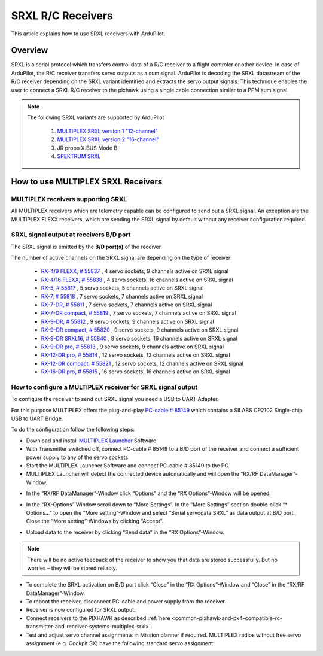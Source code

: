 .. _common-srxl-receivers:

==================
SRXL R/C Receivers
==================

This article explains how to use SRXL receivers with ArduPilot.

Overview
========
SRXL is a serial protocol which transfers control data of a R/C receiver to a flight controler or other device. In case of ArduPilot, the R/C receiver transfers servo outputs as a sum signal. ArduPilot is decoding the SRXL datastream of the R/C receiver depending on the SRXL variant identified and extracts the servo output signals. This technique enables the user to connect a SRXL R/C receiver to the pixhawk using a single cable connection similar to a PPM sum signal.

.. note::

   The following SRXL variants are supported by ArduPilot
   
     #. `MULTIPLEX SRXL version 1 "12-channel" <http://www.multiplex-rc.de/Downloads/Multiplex/Schnittstellenbeschreibungen/srxl-multiplex-v2.pdf>`__
     #. `MULTIPLEX SRXL version 2 "16-channel" <http://www.multiplex-rc.de/Downloads/Multiplex/Schnittstellenbeschreibungen/srxl-multiplex-v2.pdf>`__
     #. JR propo X.BUS Mode B
     #. `SPEKTRUM SRXL <http://www.spektrumrc.com/ProdInfo/Files/SPM4649T_Bi-Directional_SRXL_specifications.pdf>`__

.. _common-srxl-receivers-how-to-use-multiplex-srxl-receivers:

How to use **MULTIPLEX** SRXL Receivers
=======================================

MULTIPLEX receivers supporting SRXL
-----------------------------------

All MULTIPLEX receivers which are telemetry capable can be configured to send out a SRXL signal. An exception are the MULTIPLEX FLEXX receivers, which are sending the SRXL signal by default without any receiver configuration required.

SRXL signal output at receivers B/D port
----------------------------------------
The SRXL signal is emitted by the **B/D port(s)** of the receiver.

.. image:: ../../../images/Multiplex_Receiver_B_D_Port.jpg
    :target: ../_images/Multiplex_Receiver_B_D_Port.jpg

The number of active channels on the SRXL signal are depending on the type of receiver:

   - `RX-4/9 FLEXX, # 55837 <http://www.multiplex-rc.de/Downloads/Multiplex/Bedienungsanleitungen/55837-bedienungsanleitung-empfaenger-rx-4-9-flexx--de-en-fr-it-es.pdf>`__ , 4 servo sockets, 9 channels active on SRXL signal
   - `RX-4/16 FLEXX, # 55838 <http://www.multiplex-rc.de/Downloads/Multiplex/Bedienungsanleitungen/55838-bedienungsanleitung-empfaenger-rx-4-16-flexx--de-en-fr-it-es.pdf>`__ , 4 servo sockets, 16 channels active on SRXL signal
   - `RX-5, # 55817 <http://www.multiplex-rc.de/Downloads/Multiplex/Bedienungsanleitungen/55817-bedienungsanleitung-empfaenger-rx-5--de-en-fr-it-es.pdf>`__ , 5 servo sockets, 5 channels active on SRXL signal
   - `RX-7, # 55818 <http://www.multiplex-rc.de/Downloads/Multiplex/Bedienungsanleitungen/55818-bedienungsanleitung-empfaenger-rx-7--de-en-fr-it-es.pdf>`__ , 7 servo sockets, 7 channels active on SRXL signal
   - `RX-7-DR, # 55811 <http://www.multiplex-rc.de/Downloads/Multiplex/Bedienungsanleitungen/55811-bedienungsanleitung-empfaenger-rx-7-dr--de-en-fr-it-es.pdf>`__ , 7 servo sockets, 7 channels active on SRXL signal
   - `RX-7-DR compact, # 55819 <http://www.multiplex-rc.de/Downloads/Multiplex/Bedienungsanleitungen/55819-bedienungsanleitung-empfaenger-rx-7-dr-compact--de-en-fr-it-es.pdf>`__ , 7 servo sockets, 7 channels active on SRXL signal
   - `RX-9-DR, # 55812 <http://www.multiplex-rc.de/Downloads/Multiplex/Bedienungsanleitungen/55812-bedienungsanleitung-empfaenger-rx-9-dr--de-en-fr-it-es.pdf>`__ , 9 servo sockets, 9 channels active on SRXL signal
   - `RX-9-DR compact, # 55820 <http://www.multiplex-rc.de/Downloads/Multiplex/Bedienungsanleitungen/55820-bedienungsanleitung-empfaenger-rx-7-dr-compact--de-en-fr-it-es.pdf>`__ , 9 servo sockets, 9 channels active on SRXL signal
   - `RX-9-DR SRXL16, # 55840 <http://www.multiplex-rc.de/Downloads/Multiplex/Bedienungsanleitungen/55840-bedienungsanleitung-rx-9-dr-srxl-16--de-en-fr.pdf>`__ , 9 servo sockets, 16 channels active on SRXL signal
   - `RX-9-DR pro, # 55813 <http://www.multiplex-rc.de/Downloads/Multiplex/Bedienungsanleitungen/55813-bedienungsanleitung-empfaenger-rx-9-dr-pro--de-en-fr-it-es.pdf>`__ , 9 servo sockets, 9 channels active on SRXL signal
   - `RX-12-DR pro, # 55814 <http://www.multiplex-rc.de/Downloads/Multiplex/Bedienungsanleitungen/55814-bedienungsanleitung-empfaenger-rx-12-dr-pro--de-en-fr-it-es.pdf>`__ , 12 servo sockets, 12 channels active on SRXL signal
   - `RX-12-DR compact, # 55821 <http://www.multiplex-rc.de/Downloads/Multiplex/Bedienungsanleitungen/55821-bedienungsanleitung-empfaenger-rx-7-dr-compact--de-en-fr-it-es.pdf>`__ , 12 servo sockets, 12 channels active on SRXL signal
   - `RX-16-DR pro, # 55815 <http://www.multiplex-rc.de/Downloads/Multiplex/Bedienungsanleitungen/55815-bedienungsanleitung-empfaenger-rx-16-dr-pro--de-en-fr-it-es.pdf>`__ , 16 servo sockets, 16 channels active on SRXL signal

How to configure a MULTIPLEX receiver for SRXL signal output
------------------------------------------------------------
To configure the receiver to send out SRXL signal you need a USB to UART Adapter. 

.. image:: ../../../images/Multiplex_USB_UART_Adapter.jpg
    :target: ../_images/Multiplex_USB_UART_Adapter.jpg
    
For this purpose MULTIPLEX offers the plug-and-play `PC-cable # 85149 <http://www.multiplex-rc.de/produkte/85149-usb-pc-kabel-rx-s-telemetrie-uni>`__ which contains a SILABS CP2102 Single-chip USB to UART Bridge.

To do the configuration follow the following steps:

- Download and install `MULTIPLEX Launcher <http://www.wingstabi.de/download/mpx_launcher.exe>`__ Software
- With Transmitter switched off, connect PC-cable # 85149 to a B/D port of the receiver and connect a sufficient power supply to any of the servo sockets.
- Start the MULTIPLEX Launcher Software and connect PC-cable # 85149 to the PC.
- MULTIPLEX Launcher will detect the connected device automatically and will open the “RX/RF DataManager”-Window.

.. image:: ../../../images/Multiplex_Launcher_01.jpg
    :target: ../_images/Multiplex_Launcher_01.jpg

- In the “RX/RF DataManager”-Window click “Options” and the “RX Options”-Window will be opened.

.. image:: ../../../images/Multiplex_Launcher_02.jpg
    :target: ../_images/Multiplex_Launcher_02.jpg

- In the “RX-Options” Window scroll down to “More Settings”. In the “More Settings” section double-click “* Options…” to open the “More setting”-Window and select “Serial servodata SRXL” as data output at B/D port. Close the “More setting”-Windows by clicking “Accept”.

.. image:: ../../../images/Multiplex_Launcher_03.jpg
    :target: ../_images/Multiplex_Launcher_03.jpg

- Upload data to the receiver by clicking “Send data” in the “RX Options”-Window.

.. note:: 
      There will be no active feedback of the receiver to show you that data are stored successfully. But no worries – they will be stored reliably.

- To complete the SRXL activation on B/D port click “Close” in the “RX Options”-Window and “Close” in the “RX/RF DataManager”-Window.
- To reboot the receiver, disconnect PC-cable and power supply from the receiver.
- Receiver is now configured for SRXL output.
- Connect receivers to the PIXHAWK as described :ref:`here <common-pixhawk-and-px4-compatible-rc-transmitter-and-receiver-systems-multiplex-srxl>`.
- Test and adjust servo channel assignments in Mission planner if required. MULTIPLEX radios without free servo assignment (e.g. Cockpit SX) have the following standard servo assignment:
   
.. image:: ../../../images/Multiplex_SRXL_Receivers_Standard_Servo_Assignment.jpg
    :target: ../_images/Multiplex_SRXL_Receivers_Standard_Servo_Assignment.jpg
